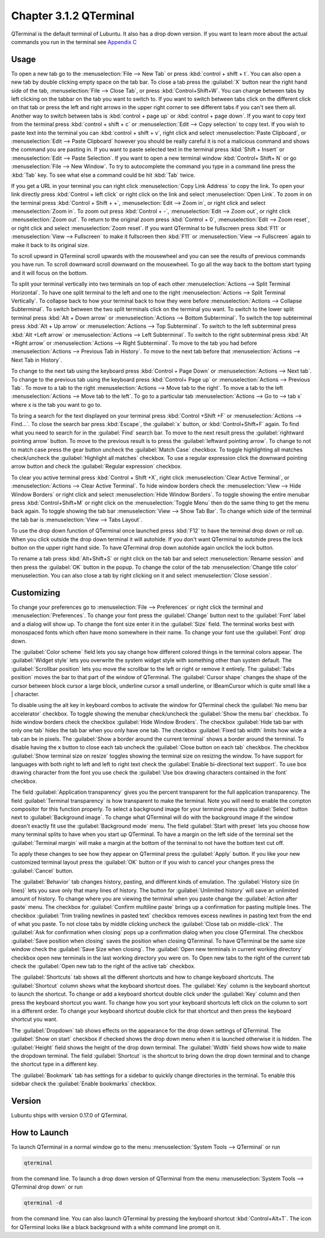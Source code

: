 Chapter 3.1.2 QTerminal
=======================

QTerminal is the default terminal of Lubuntu. It also has a drop down version. If you want to learn more about the actual commands you run in the terminal see `Appendix C <https://manual.lubuntu.me/C/command_line.html>`_

Usage
------
To open a new tab go to the :menuselection:`File --> New Tab` or press :kbd:`control + shift + t`. You can also open a new tab by double clicking empty space on the tab bar. To close a tab press the :guilabel:`X` button near the right hand side of the tab, :menuselection:`File --> Close Tab`, or press :kbd:`Control+Shift+W`. You can change between tabs by left clicking on the tabbar on the tab you want to switch to. If you want to switch between tabs click on the different click on that tab or press the left and right arrows in the upper right corner to see different tabs if you can't see them all. Another way to switch between tabs is :kbd:`control + page up` or :kbd:`control + page down`. If you want to copy text from the terminal press :kbd:`control +  shift + c`  or :menuselection:`Edit --> Copy selection` to copy text. If you wish to paste text into the terminal you can :kbd:`control + shift + v`, right click and select :menuselection:`Paste Clipboard`, or :menuselection:`Edit --> Paste Clipboard` however you should be really careful it is not a malicious command and shows the command you are pasting in. If you want to paste selected text in the terminal press :kbd:`Shift + Insert` or :menuselection:`Edit --> Paste Selection`. If you want to open a new terminal window :kbd:`Control+ Shift+ N` or go :menuselection:`File --> New Window`. To try to autocomplete the command you type in a command line press the :kbd:`Tab` key. To see what else a command could be hit :kbd:`Tab` twice.  

.. image:: qterminal.png

If you get a URL in your terminal you can right click :menuselection:`Copy Link Address` to copy the link. To open your link directly press :kbd:`Control + left click` or right click on the link and select :menuselection:`Open Link`. To zoom in on the terminal press :kbd:`Control + Shift + +`, :menuselection:`Edit --> Zoom in`, or right click and select :menuselection:`Zoom in`. To zoom out press :kbd:`Control + -`, :menuselection:`Edit --> Zoom out`, or right click :menuselection:`Zoom out`. To return to the original zoom press :kbd:`Control + 0`, :menuselection:`Edit --> Zoom reset`, or right click and select :menuselection:`Zoom reset`. If you want QTerminal to be fullscreen press :kbd:`F11` or :menuselection:`View --> Fullscreen` to make it fullscreen then :kbd:`F11` or :menuselection:`View --> Fullscreen` again to make it back to its original size.

To scroll upward in QTerminal scroll upwards with the mousewheel and you can see the results of previous commands you have run. To scroll downward scroll downward on the mousewheel. To go all the way back to the bottom start typing and it will focus on the bottom.

To split your terminal vertically into two terminals on top of each other :menuselection:`Actions --> Split Terminal Horizontal`. To have one  split terminal to the left and one to the right :menuselection:`Actions --> Split Terminal Vertically`. To collapse back to how your terminal back to how they were before :menuselection:`Actions --> Collapse Subterminal`. To switch between the two split terminals click on the terminal you want. To switch to the lower split terminal press :kbd:`Alt + Down arrow` or :menuselection:`Actions --> Bottom Subterminal`. To switch the top subterminal press :kbd:`Alt + Up arrow` or :menuselection:`Actions --> Top Subterminal`. To switch to the left subterminal press :kbd:`Alt +Left arrow` or :menuselection:`Actions --> Left Subterminal`. To switch to the right subterminal press :kbd:`Alt +Right arrow` or :menuselection:`Actions --> Right Subterminal`. To move to the tab you had before :menuselection:`Actions --> Previous Tab in History`. To move to the next tab before that :menuselection:`Actions --> Next Tab in History`.

To change to the next tab using the keyboard press :kbd:`Control + Page Down` or :menuselection:`Actions --> Next tab`. To change to the previous tab using the keyboard press :kbd:`Control+ Page up` or :menuselection:`Actions --> Previous Tab`. To move to a tab to the right :menuselection:`Actions --> Move tab to the right`. To move a tab to the left :menuselection:`Actions --> Move tab to the left`. To go to a particular tab :menuselection:`Actions --> Go to --> tab x` where x is the tab you want to go to.
 
To bring a search for the text displayed on your terminal press :kbd:`Control +Shift +F` or :menuselection:`Actions --> Find...`. To close the search bar press :kbd:`Escape`, the :guilabel:`x` button, or :kbd:`Control+Shift+F` again. To find what you need to search for in the :guilabel:`Find` search bar. To move to the next result press the :guilabel:`rightward pointing arrow` button. To move to the previous result is to press the :guilabel:`leftward pointing arrow`. To change to not to match case press the gear button uncheck the :guilabel:`Match Case` checkbox. To toggle highlighting all matches check/uncheck the :guilabel:`Highlight all matches` checkbox. To use a regular expression click the downward pointing arrow button and check the :guilabel:`Regular expression` checkbox. 

.. image:: qterminal-find.png

To clear you active terminal press :kbd:`Control + Shift +X`, right click :menuselection:`Clear Active Terminal`, or :menuselection:`Actions --> Clear Active Terminal`. To hide window borders check the :menuselection:`View --> Hide Window Borders` or right click and select :menuselection:`Hide Window Borders`. To toggle showing the entire menubar press :kbd:`Control+Shift+M` or right click on the :menuselection:`Toggle Menu` then do the same thing to get the menu back again. To toggle showing the tab bar :menuselection:`View --> Show Tab Bar`. To change which side of the terminal the tab bar is :menuselection:`View --> Tabs Layout`.

To use the drop down function of QTerminal once launched press :kbd:`F12` to have the terminal drop down or roll up. When you click outside the drop down terminal it will autohide. If you don't want QTerminal to autohide press the lock button on the upper right hand side. To have QTerminal drop down autohide again unclick the lock button.

.. image:: qterminal-drop.png

To rename a tab press :kbd:`Alt+Shift+S` or right click on the tab bar and select :menuselection:`Rename session` and then press the :guilabel:`OK` button in the popup. To change the color of the tab :menuselection:`Change title color` menuselection. You can also close a tab by right clicking on it and select :menuselection:`Close session`.

Customizing
-----------

To change your preferences go to :menuselection:`File --> Preferences` or right click the terminal and :menuselection:`Preferences`. To change your font press the :guilabel:`Change` button next to the :guilabel:`Font` label and a dialog will show up. To change the font size enter it in the :guilabel:`Size` field. The terminal works best with monospaced fonts which often have mono somewhere in their name. To change your font use the :guilabel:`Font` drop down.

.. image:: qterminal-font.png

The :guilabel:`Color scheme` field lets you say change how different colored things in the terminal colors appear. The :guilabel:`Widget style` lets you overwrite the system widget style with something other than system default. The :guilabel:`Scrollbar position` lets you move the scrollbar to the left or right or remove it entirely. The :guilabel:`Tabs position` moves the bar to that part of the window of QTerminal. The :guilabel:`Cursor shape` changes the shape of the cursor between block cursor a large block, underline cursor a small underline, or IBeamCursor which is quite small like a | character. 

To disable using the alt key in keyboard combos to activate the window for QTerminal check the :guilabel:`No menu bar accelerator` checkbox. To toggle showing the menubar check/uncheck the :guilabel:`Show the menu bar` checkbox. To hide window borders check the checkbox :guilabel:`Hide Window Broders`. The checkbox :guilabel:`Hide tab bar with only one tab` hides the tab bar when you only have one tab. The checkbox :guilabel:`Fixed tab width` limits how wide a tab can be in pixels. The :guilabel:`Show a border around the current terminal` shows a border around the terminal. To disable having the x button to close each tab uncheck the :guilabel:`Close button on each tab` checkbox. The checkbox :guilabel:`Show terminal size on resize` toggles showing the terminal size on resizing the window. To have support for languages with both right to left and left to right text check the :guilabel:`Enable bi-directional text support`. To use box drawing character from the font you use check the :guilabel:`Use box drawing characters contained in the font` checkbox.

.. image:: qterminalprefrences.png 

The field :guilabel:`Application transparency` gives you the percent transparent for the full application transparency. The field :guilabel:`Terminal transparency` is how transparent to make the terminal. Note you will need to enable the compton compositor for this function properly. To select a background image for your terminal press the :guilabel:`Select` button next to :guilabel:`Background image`. To change what QTerminal will do with the background image if the window doesn't exactly fit use the :guilabel:`Background mode` menu. The field :guilabel:`Start with preset` lets you choose how many terminal splits to have when you start up QTerminal. To have a margin on the left side of the terminal set the :guilabel:`Terminal margin` will make a margin at the bottom of the terminal to not have the bottom text cut off.

To apply these changes to see how they appear on QTerminal press the :guilabel:`Apply` button. If you like your new customized terminal layout press the :guilabel:`OK` button or if you wish to cancel your changes press the :guilabel:`Cancel` button. 

The :guilabel:`Behavior` tab changes history, pasting, and different kinds of emulation. The :guilabel:`History size (in lines)` lets you save only that many lines of history. The button for :guilabel:`Unlimited history` will save an unlimited amount of history. To change where you are viewing the terminal when you paste change the :guilabel:`Action after paste` menu. The checkbox for :guilabel:`Confirm multiline paste` brings up a confirmation for pasting multiple lines. The checkbox :guilabel:`Trim trailing newlines in pasted text` checkbox removes excess newlines in pasting text from the end of what you paste. To not close tabs by middle clicking uncheck the :guilabel:`Close tab on middle-click`. The :guilabel:`Ask for confirmation when closing` pops up a confirmation dialog when you close QTerminal. The checkbox :guilabel:`Save position when closing` saves the position when closing QTerminal. To have QTerminal be the same size window check the :guilabel:`Save Size when closing`. The :guilabel:`Open new terminals in current working directory` checkbox open new terminals in the last working directory you were on. To Open new tabs to the right of the current tab check the :guilabel:`Open new tab to the right of the active tab` checkbox.

.. image:: qterminal-pref-behavior.png

The :guilabel:`Shortcuts` tab shows all the different shortcuts and how to change keyboard shortcuts. The :guilabel:`Shortcut` column shows what the keyboard shortcut does. The :guilabel:`Key` column is the keyboard shortcut to launch the shortcut. To change or add a keyboard shortcut double click under the :guilabel:`Key` column and then press the keyboard shortcut you want. To change how you sort your keyboard shortcuts left click on the column to sort in a different order. To change your keyboard shortcut double click for that shortcut and then press the keyboard shortcut you want.

.. image:: qterminal-shortcuts.png

The :guilabel:`Dropdown` tab shows effects on the appearance for the drop down settings of QTerminal. The :guilabel:`Show on start` checkbox if checked shows the drop down menu when it is launched otherwise it is hidden. The :guilabel:`Height` field shows the height of the drop down terminal. The :guilabel:`Width` field shows how wide to make the dropdown terminal. The field :guilabel:`Shortcut` is the shortcut to bring down the drop down terminal and to change the shortcut type in a different key. 

.. image:: qterminal-drop-pref.png

The :guilabel:`Bookmark` tab has settings for a sidebar to quickly change directories in the terminal. To enable this sidebar check the :guilabel:`Enable bookmarks` checkbox.

Version
-------
Lubuntu ships with version 0.17.0 of QTerminal.

How to Launch
-------------
To launch QTerminal in a normal window go to the menu :menuselection:`System Tools --> QTerminal` or run 

.. code:: 

   qterminal 

from the command line. To launch a drop down version of QTerminal from the menu :menuselection:`System Tools --> QTerminal drop down`  or run 

.. code:: 

   qterminal -d 

from the command line. You can also launch QTerminal by pressing the keyboard shortcut :kbd:`Control+Alt+T`. The icon for QTerminal looks like a black background with a white command line prompt on it.
